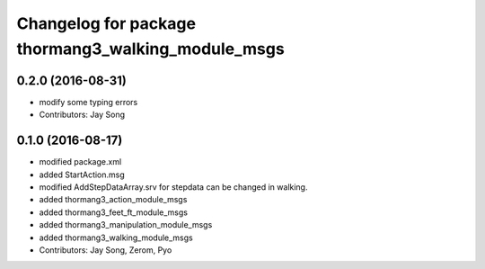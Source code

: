 ^^^^^^^^^^^^^^^^^^^^^^^^^^^^^^^^^^^^^^^^^^^^^^^^^^^
Changelog for package thormang3_walking_module_msgs
^^^^^^^^^^^^^^^^^^^^^^^^^^^^^^^^^^^^^^^^^^^^^^^^^^^

0.2.0 (2016-08-31)
-----------
* modify some typing errors
* Contributors: Jay Song

0.1.0 (2016-08-17)
-----------
* modified package.xml
* added StartAction.msg
* modified AddStepDataArray.srv for  stepdata can be changed in walking.
* added thormang3_action_module_msgs
* added thormang3_feet_ft_module_msgs
* added thormang3_manipulation_module_msgs
* added thormang3_walking_module_msgs
* Contributors: Jay Song, Zerom, Pyo
